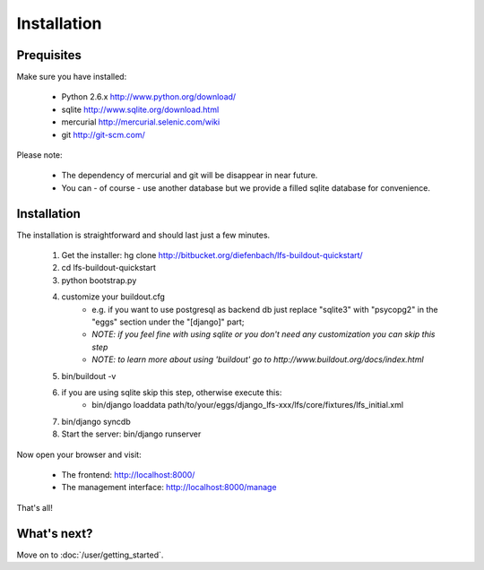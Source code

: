 .. index:: Installation

Installation
============

Prequisites
-----------

Make sure you have installed:

   * Python 2.6.x http://www.python.org/download/
   * sqlite http://www.sqlite.org/download.html
   * mercurial http://mercurial.selenic.com/wiki
   * git http://git-scm.com/
   
Please note:

   * The dependency of mercurial and git will be disappear in near future. 
   * You can - of course - use another database but we provide a filled sqlite
     database for convenience.

Installation
------------

The installation is straightforward and should last just a few minutes.

   1. Get the installer: hg clone http://bitbucket.org/diefenbach/lfs-buildout-quickstart/
   2. cd lfs-buildout-quickstart
   3. python bootstrap.py
   4. customize your buildout.cfg
	- e.g. if you want to use postgresql as backend db just replace "sqlite3" with "psycopg2" in the "eggs" section under the "[django]" part;
	- *NOTE: if you feel fine with using sqlite or you don't need any customization you can skip this step*	
	- *NOTE: to learn more about using 'buildout' go to http://www.buildout.org/docs/index.html*
   5. bin/buildout -v
   6. if you are using sqlite skip this step, otherwise execute this:
	- bin/django loaddata path/to/your/eggs/django_lfs-xxx/lfs/core/fixtures/lfs_initial.xml
   7. bin/django syncdb
   8. Start the server: bin/django runserver
   
Now open your browser and visit: 

   * The frontend: http://localhost:8000/
   * The management interface: http://localhost:8000/manage
   
That's all!

What's next?
------------
Move on to :doc:`/user/getting_started`.
